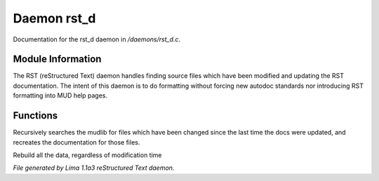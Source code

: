 Daemon rst_d
*************

Documentation for the rst_d daemon in */daemons/rst_d.c*.

Module Information
==================

The RST (reStructured Text) daemon handles finding source files which have been modified and
updating the RST documentation. The intent of this daemon is to do formatting without forcing
new autodoc standards nor introducing RST formatting into MUD help pages.

Functions
=========
.. c:function:: void scan_mudlib()


Recursively searches the mudlib for files which have been changed
since the last time the docs were updated, and recreates the documentation
for those files.


.. c:function:: void complete_rebuild()


Rebuild all the data, regardless of modification time



*File generated by Lima 1.1a3 reStructured Text daemon.*
